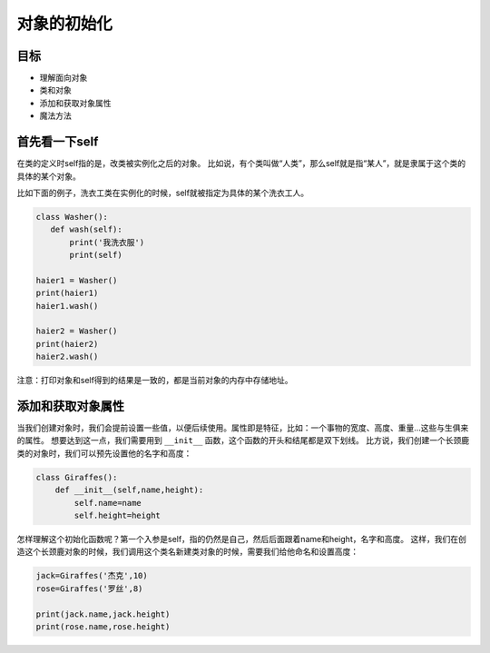 ===============================
对象的初始化
===============================

-----------
目标
-----------

- 理解面向对象
- 类和对象
- 添加和获取对象属性
- 魔法方法


-------------------
首先看一下self
-------------------
 
在类的定义时self指的是，改类被实例化之后的对象。
比如说，有个类叫做“人类”，那么self就是指“某人”，就是隶属于这个类的具体的某个对象。

比如下面的例子，洗衣工类在实例化的时候，self就被指定为具体的某个洗衣工人。

.. code-block:: python

   class Washer():
      def wash(self):
          print('我洗衣服')
          print(self)
     
   haier1 = Washer()
   print(haier1)
   haier1.wash()
     
   haier2 = Washer()
   print(haier2)
   haier2.wash()

注意：打印对象和self得到的结果是一致的，都是当前对象的内存中存储地址。



-----------------------
添加和获取对象属性
-----------------------


当我们创建对象时，我们会提前设置一些值，以便后续使用。属性即是特征，比如：一个事物的宽度、高度、重量...这些与生俱来的属性。
想要达到这一点，我们需要用到 ``__init__`` 函数，这个函数的开头和结尾都是双下划线。
比方说，我们创建一个长颈鹿类的对象时，我们可以预先设置他的名字和高度：

.. code-block:: python

   class Giraffes():
       def __init__(self,name,height):
           self.name=name
           self.height=height

怎样理解这个初始化函数呢？第一个入参是self，指的仍然是自己，然后后面跟着name和height，名字和高度。
这样，我们在创造这个长颈鹿对象的时候，我们调用这个类名新建类对象的时候，需要我们给他命名和设置高度：

.. code-block:: python
      
   jack=Giraffes('杰克',10)
   rose=Giraffes('罗丝',8)
           
   print(jack.name,jack.height)  
   print(rose.name,rose.height)          
        






 